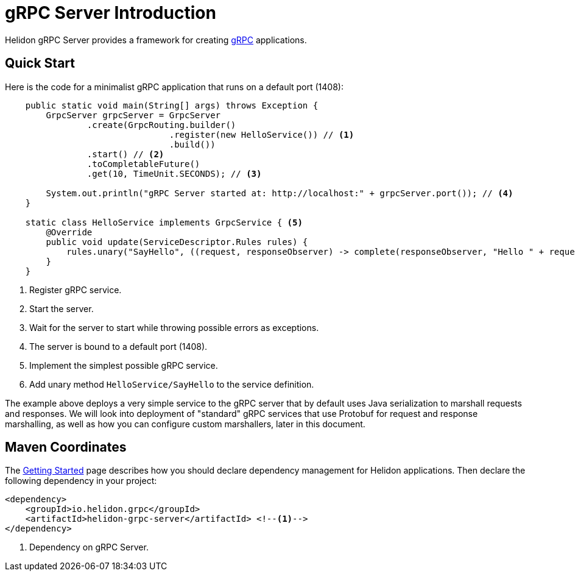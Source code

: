 ///////////////////////////////////////////////////////////////////////////////

    Copyright (c) 2019 Oracle and/or its affiliates. All rights reserved.

    Licensed under the Apache License, Version 2.0 (the "License");
    you may not use this file except in compliance with the License.
    You may obtain a copy of the License at

        http://www.apache.org/licenses/LICENSE-2.0

    Unless required by applicable law or agreed to in writing, software
    distributed under the License is distributed on an "AS IS" BASIS,
    WITHOUT WARRANTIES OR CONDITIONS OF ANY KIND, either express or implied.
    See the License for the specific language governing permissions and
    limitations under the License.

///////////////////////////////////////////////////////////////////////////////

:pagename: grpc-server-introduction
:description: Helidon gRPC Server Introduction
:keywords: helidon, grpc, java

= gRPC Server Introduction

Helidon gRPC Server provides a framework for creating link:http://grpc.io/[gRPC] applications.

== Quick Start

Here is the code for a minimalist gRPC application that runs on a default port (1408):

[source,java]
----
    public static void main(String[] args) throws Exception {
        GrpcServer grpcServer = GrpcServer
                .create(GrpcRouting.builder()
                                .register(new HelloService()) // <1>
                                .build())
                .start() // <2>
                .toCompletableFuture()
                .get(10, TimeUnit.SECONDS); // <3>

        System.out.println("gRPC Server started at: http://localhost:" + grpcServer.port()); // <4>
    }

    static class HelloService implements GrpcService { <5>
        @Override
        public void update(ServiceDescriptor.Rules rules) {
            rules.unary("SayHello", ((request, responseObserver) -> complete(responseObserver, "Hello " + request))); // <6>
        }
    }
----

<1> Register gRPC service.
<2> Start the server.
<3> Wait for the server to start while throwing possible errors as exceptions.
<4> The server is bound to a default port (1408).
<5> Implement the simplest possible gRPC service.
<6> Add unary method `HelloService/SayHello` to the service definition.

The example above deploys a very simple service to the gRPC server that by default uses Java serialization to marshall
requests and responses. We will look into deployment of "standard" gRPC services that use Protobuf for request and
response marshalling, as well as how you can configure custom marshallers, later in this document.

== Maven Coordinates

The <<getting-started/03_managing-dependencies.adoc, Getting Started>> page describes how you
should declare dependency management for Helidon applications. Then declare the following dependency in your project:

[source,xml,subs="verbatim,attributes"]
----
<dependency>
    <groupId>io.helidon.grpc</groupId>
    <artifactId>helidon-grpc-server</artifactId> <!--1-->
</dependency>
----

<1> Dependency on gRPC Server.
